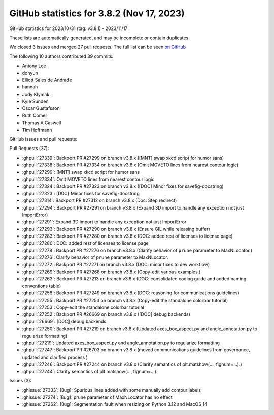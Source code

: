 .. redirect-from:: /users/prev_whats_new/github_stats_3.8.2

.. _github-stats-3-8-2:

GitHub statistics for 3.8.2 (Nov 17, 2023)
==========================================

GitHub statistics for 2023/10/31 (tag: v3.8.1) - 2023/11/17

These lists are automatically generated, and may be incomplete or contain duplicates.

We closed 3 issues and merged 27 pull requests.
The full list can be seen `on GitHub <https://github.com/matplotlib/matplotlib/milestone/86?closed=1>`__

The following 10 authors contributed 39 commits.

* Antony Lee
* dohyun
* Elliott Sales de Andrade
* hannah
* Jody Klymak
* Kyle Sunden
* Oscar Gustafsson
* Ruth Comer
* Thomas A Caswell
* Tim Hoffmann

GitHub issues and pull requests:

Pull Requests (27):

* :ghpull:`27339`: Backport PR #27299 on branch v3.8.x ([MNT] swap xkcd script for humor sans)
* :ghpull:`27338`: Backport PR #27334 on branch v3.8.x (Omit MOVETO lines from nearest contour logic)
* :ghpull:`27299`: [MNT] swap xkcd script for humor sans
* :ghpull:`27334`: Omit MOVETO lines from nearest contour logic
* :ghpull:`27324`: Backport PR #27323 on branch v3.8.x ([DOC] Minor fixes for savefig-docstring)
* :ghpull:`27323`: [DOC] Minor fixes for savefig-docstring
* :ghpull:`27314`: Backport PR #27312 on branch v3.8.x (Doc: Step redirect)
* :ghpull:`27294`: Backport PR #27291 on branch v3.8.x (Expand 3D import to handle any exception not just ImportError)
* :ghpull:`27291`: Expand 3D import to handle any exception not just ImportError
* :ghpull:`27293`: Backport PR #27290 on branch v3.8.x (Ensure GIL while releasing buffer)
* :ghpull:`27283`: Backport PR #27280 on branch v3.8.x (DOC: added rest of licenses to license page)
* :ghpull:`27280`: DOC: added rest of licenses to license page
* :ghpull:`27278`: Backport PR #27276 on branch v3.8.x (Clarify behavior of ``prune`` parameter to MaxNLocator.)
* :ghpull:`27276`: Clarify behavior of ``prune`` parameter to MaxNLocator.
* :ghpull:`27272`: Backport PR #27271 on branch v3.8.x (DOC: minor fixes to dev workflow)
* :ghpull:`27269`: Backport PR #27268 on branch v3.8.x (Copy-edit various examples.)
* :ghpull:`27263`: Backport PR #27213 on branch v3.8.x (DOC: consolidated coding guide and added naming conventions table)
* :ghpull:`27258`: Backport PR #27249 on branch v3.8.x (DOC: reasoning for communications guidelines)
* :ghpull:`27255`: Backport PR #27253 on branch v3.8.x (Copy-edit the standalone colorbar tutorial)
* :ghpull:`27253`: Copy-edit the standalone colorbar tutorial
* :ghpull:`27252`: Backport PR #26669 on branch v3.8.x ([DOC] debug backends)
* :ghpull:`26669`: [DOC] debug backends
* :ghpull:`27250`: Backport PR #27219 on branch v3.8.x (Updated axes_box_aspect.py and angle_annotation.py to regularize formatting)
* :ghpull:`27219`: Updated axes_box_aspect.py and angle_annotation.py to regularize formatting
* :ghpull:`27247`: Backport PR #26703 on branch v3.8.x (moved communications guidelines from governance, updated and clarified process )
* :ghpull:`27246`: Backport PR #27244 on branch v3.8.x (Clarify semantics of plt.matshow(..., fignum=...).)
* :ghpull:`27244`: Clarify semantics of plt.matshow(..., fignum=...).

Issues (3):

* :ghissue:`27333`: [Bug]: Spurious lines added with some manually add contour labels
* :ghissue:`27274`: [Bug]: prune parameter of MaxNLocator has no effect
* :ghissue:`27262`: [Bug]: Segmentation fault when resizing on Python 3.12 and MacOS 14
